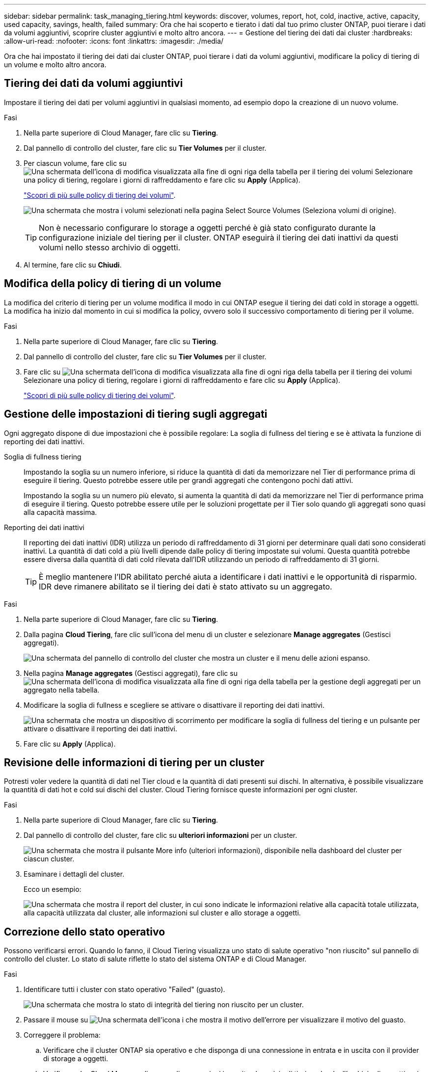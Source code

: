 ---
sidebar: sidebar 
permalink: task_managing_tiering.html 
keywords: discover, volumes, report, hot, cold, inactive, active, capacity, used capacity, savings, health, failed 
summary: Ora che hai scoperto e tierato i dati dal tuo primo cluster ONTAP, puoi tierare i dati da volumi aggiuntivi, scoprire cluster aggiuntivi e molto altro ancora. 
---
= Gestione del tiering dei dati dai cluster
:hardbreaks:
:allow-uri-read: 
:nofooter: 
:icons: font
:linkattrs: 
:imagesdir: ./media/


[role="lead"]
Ora che hai impostato il tiering dei dati dai cluster ONTAP, puoi tierare i dati da volumi aggiuntivi, modificare la policy di tiering di un volume e molto altro ancora.



== Tiering dei dati da volumi aggiuntivi

Impostare il tiering dei dati per volumi aggiuntivi in qualsiasi momento, ad esempio dopo la creazione di un nuovo volume.

.Fasi
. Nella parte superiore di Cloud Manager, fare clic su *Tiering*.
. Dal pannello di controllo del cluster, fare clic su *Tier Volumes* per il cluster.
. Per ciascun volume, fare clic su image:screenshot_edit_icon.gif["Una schermata dell'icona di modifica visualizzata alla fine di ogni riga della tabella per il tiering dei volumi"] Selezionare una policy di tiering, regolare i giorni di raffreddamento e fare clic su *Apply* (Applica).
+
link:concept_cloud_tiering.html#volume-tiering-policies["Scopri di più sulle policy di tiering dei volumi"].

+
image:https://docs.netapp.com/us-en/cloud-tiering/media/screenshot_volumes_select.gif["Una schermata che mostra i volumi selezionati nella pagina Select Source Volumes (Seleziona volumi di origine)."]

+

TIP: Non è necessario configurare lo storage a oggetti perché è già stato configurato durante la configurazione iniziale del tiering per il cluster. ONTAP eseguirà il tiering dei dati inattivi da questi volumi nello stesso archivio di oggetti.

. Al termine, fare clic su *Chiudi*.




== Modifica della policy di tiering di un volume

La modifica del criterio di tiering per un volume modifica il modo in cui ONTAP esegue il tiering dei dati cold in storage a oggetti. La modifica ha inizio dal momento in cui si modifica la policy, ovvero solo il successivo comportamento di tiering per il volume.

.Fasi
. Nella parte superiore di Cloud Manager, fare clic su *Tiering*.
. Dal pannello di controllo del cluster, fare clic su *Tier Volumes* per il cluster.
. Fare clic su image:screenshot_edit_icon.gif["Una schermata dell'icona di modifica visualizzata alla fine di ogni riga della tabella per il tiering dei volumi"] Selezionare una policy di tiering, regolare i giorni di raffreddamento e fare clic su *Apply* (Applica).
+
link:concept_cloud_tiering.html#volume-tiering-policies["Scopri di più sulle policy di tiering dei volumi"].





== Gestione delle impostazioni di tiering sugli aggregati

Ogni aggregato dispone di due impostazioni che è possibile regolare: La soglia di fullness del tiering e se è attivata la funzione di reporting dei dati inattivi.

Soglia di fullness tiering:: Impostando la soglia su un numero inferiore, si riduce la quantità di dati da memorizzare nel Tier di performance prima di eseguire il tiering. Questo potrebbe essere utile per grandi aggregati che contengono pochi dati attivi.
+
--
Impostando la soglia su un numero più elevato, si aumenta la quantità di dati da memorizzare nel Tier di performance prima di eseguire il tiering. Questo potrebbe essere utile per le soluzioni progettate per il Tier solo quando gli aggregati sono quasi alla capacità massima.

--
Reporting dei dati inattivi:: Il reporting dei dati inattivi (IDR) utilizza un periodo di raffreddamento di 31 giorni per determinare quali dati sono considerati inattivi. La quantità di dati cold a più livelli dipende dalle policy di tiering impostate sui volumi. Questa quantità potrebbe essere diversa dalla quantità di dati cold rilevata dall'IDR utilizzando un periodo di raffreddamento di 31 giorni.
+
--

TIP: È meglio mantenere l'IDR abilitato perché aiuta a identificare i dati inattivi e le opportunità di risparmio. IDR deve rimanere abilitato se il tiering dei dati è stato attivato su un aggregato.

--


.Fasi
. Nella parte superiore di Cloud Manager, fare clic su *Tiering*.
. Dalla pagina *Cloud Tiering*, fare clic sull'icona del menu di un cluster e selezionare *Manage aggregates* (Gestisci aggregati).
+
image:https://docs.netapp.com/us-en/cloud-tiering/media/screenshot_manage_aggregates.gif["Una schermata del pannello di controllo del cluster che mostra un cluster e il menu delle azioni espanso."]

. Nella pagina *Manage aggregates* (Gestisci aggregati), fare clic su image:screenshot_edit_icon.gif["Una schermata dell'icona di modifica visualizzata alla fine di ogni riga della tabella per la gestione degli aggregati"] per un aggregato nella tabella.
. Modificare la soglia di fullness e scegliere se attivare o disattivare il reporting dei dati inattivi.
+
image:https://docs.netapp.com/us-en/cloud-tiering/media/screenshot_edit_aggregate.gif["Una schermata che mostra un dispositivo di scorrimento per modificare la soglia di fullness del tiering e un pulsante per attivare o disattivare il reporting dei dati inattivi."]

. Fare clic su *Apply* (Applica).




== Revisione delle informazioni di tiering per un cluster

Potresti voler vedere la quantità di dati nel Tier cloud e la quantità di dati presenti sui dischi. In alternativa, è possibile visualizzare la quantità di dati hot e cold sui dischi del cluster. Cloud Tiering fornisce queste informazioni per ogni cluster.

.Fasi
. Nella parte superiore di Cloud Manager, fare clic su *Tiering*.
. Dal pannello di controllo del cluster, fare clic su *ulteriori informazioni* per un cluster.
+
image:https://docs.netapp.com/us-en/cloud-tiering/media/screenshot_more_info.gif["Una schermata che mostra il pulsante More info (ulteriori informazioni), disponibile nella dashboard del cluster per ciascun cluster."]

. Esaminare i dettagli del cluster.
+
Ecco un esempio:

+
image:https://docs.netapp.com/us-en/cloud-tiering/media/screenshot_cluster_info.gif["Una schermata che mostra il report del cluster, in cui sono indicate le informazioni relative alla capacità totale utilizzata, alla capacità utilizzata dal cluster, alle informazioni sul cluster e allo storage a oggetti."]





== Correzione dello stato operativo

Possono verificarsi errori. Quando lo fanno, il Cloud Tiering visualizza uno stato di salute operativo "non riuscito" sul pannello di controllo del cluster. Lo stato di salute riflette lo stato del sistema ONTAP e di Cloud Manager.

.Fasi
. Identificare tutti i cluster con stato operativo "Failed" (guasto).
+
image:https://docs.netapp.com/us-en/cloud-tiering/media/screenshot_tiering_health.gif["Una schermata che mostra lo stato di integrità del tiering non riuscito per un cluster."]

. Passare il mouse su image:https://docs.netapp.com/us-en/cloud-tiering/media/screenshot_info_icon.gif["Una schermata dell'icona i che mostra il motivo dell'errore"] per visualizzare il motivo del guasto.
. Correggere il problema:
+
.. Verificare che il cluster ONTAP sia operativo e che disponga di una connessione in entrata e in uscita con il provider di storage a oggetti.
.. Verificare che Cloud Manager disponga di connessioni in uscita al servizio di tiering cloud, all'archivio di oggetti e ai cluster ONTAP che rileva.



